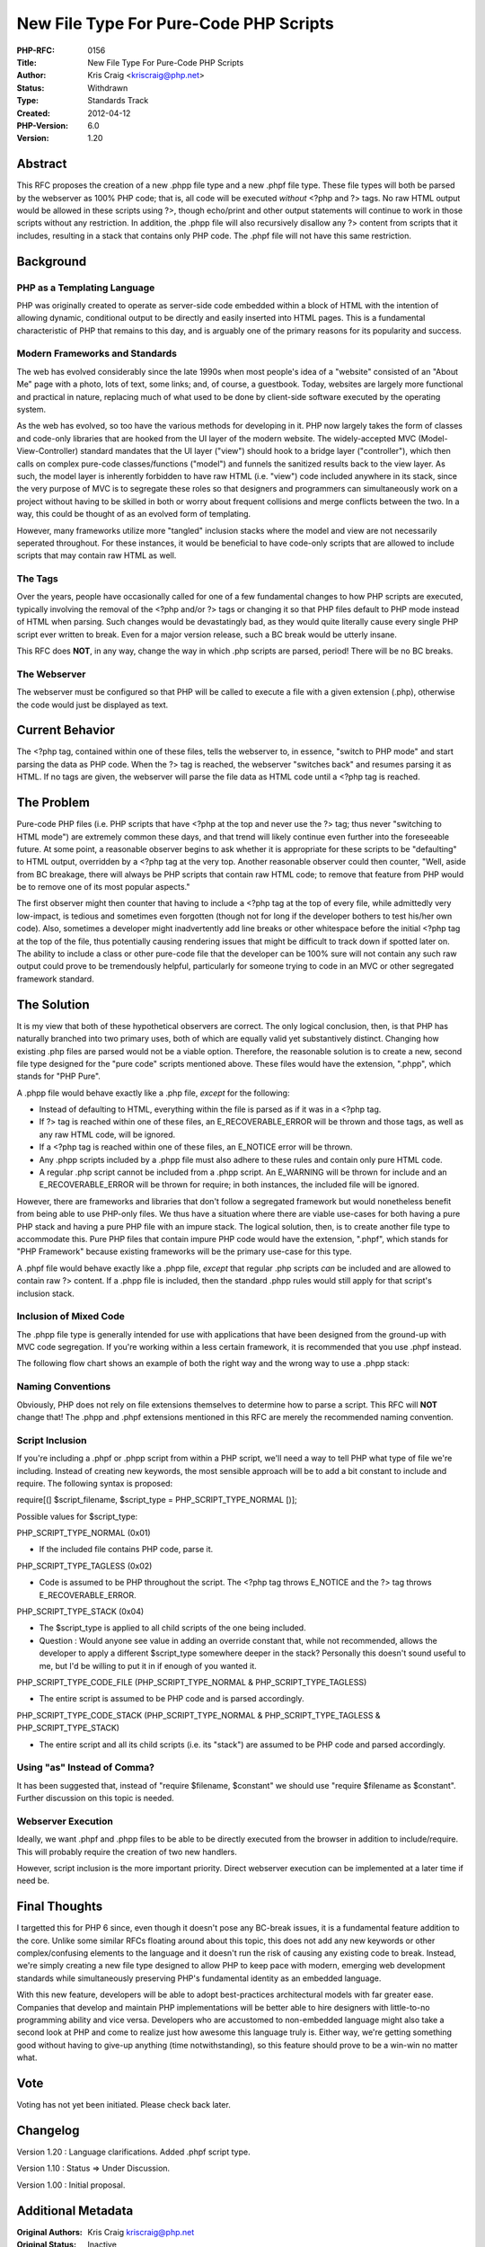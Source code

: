New File Type For Pure-Code PHP Scripts
=======================================

:PHP-RFC: 0156
:Title: New File Type For Pure-Code PHP Scripts
:Author: Kris Craig <kriscraig@php.net>
:Status: Withdrawn
:Type: Standards Track
:Created: 2012-04-12
:PHP-Version: 6.0
:Version: 1.20

Abstract
--------

This RFC proposes the creation of a new .phpp file type and a new .phpf
file type. These file types will both be parsed by the webserver as 100%
PHP code; that is, all code will be executed *without* <?php and ?>
tags. No raw HTML output would be allowed in these scripts using ?>,
though echo/print and other output statements will continue to work in
those scripts without any restriction. In addition, the .phpp file will
also recursively disallow any ?> content from scripts that it includes,
resulting in a stack that contains only PHP code. The .phpf file will
not have this same restriction.

Background
----------

PHP as a Templating Language
~~~~~~~~~~~~~~~~~~~~~~~~~~~~

PHP was originally created to operate as server-side code embedded
within a block of HTML with the intention of allowing dynamic,
conditional output to be directly and easily inserted into HTML pages.
This is a fundamental characteristic of PHP that remains to this day,
and is arguably one of the primary reasons for its popularity and
success.

Modern Frameworks and Standards
~~~~~~~~~~~~~~~~~~~~~~~~~~~~~~~

The web has evolved considerably since the late 1990s when most people's
idea of a "website" consisted of an "About Me" page with a photo, lots
of text, some links; and, of course, a guestbook. Today, websites are
largely more functional and practical in nature, replacing much of what
used to be done by client-side software executed by the operating
system.

As the web has evolved, so too have the various methods for developing
in it. PHP now largely takes the form of classes and code-only libraries
that are hooked from the UI layer of the modern website. The
widely-accepted MVC (Model-View-Controller) standard mandates that the
UI layer ("view") should hook to a bridge layer ("controller"), which
then calls on complex pure-code classes/functions ("model") and funnels
the sanitized results back to the view layer. As such, the model layer
is inherently forbidden to have raw HTML (i.e. "view") code included
anywhere in its stack, since the very purpose of MVC is to segregate
these roles so that designers and programmers can simultaneously work on
a project without having to be skilled in both or worry about frequent
collisions and merge conflicts between the two. In a way, this could be
thought of as an evolved form of templating.

However, many frameworks utilize more "tangled" inclusion stacks where
the model and view are not necessarily seperated throughout. For these
instances, it would be beneficial to have code-only scripts that are
allowed to include scripts that may contain raw HTML as well.

The Tags
~~~~~~~~

Over the years, people have occasionally called for one of a few
fundamental changes to how PHP scripts are executed, typically involving
the removal of the <?php and/or ?> tags or changing it so that PHP files
default to PHP mode instead of HTML when parsing. Such changes would be
devastatingly bad, as they would quite literally cause every single PHP
script ever written to break. Even for a major version release, such a
BC break would be utterly insane.

This RFC does **NOT**, in any way, change the way in which .php scripts
are parsed, period! There will be no BC breaks.

The Webserver
~~~~~~~~~~~~~

The webserver must be configured so that PHP will be called to execute a
file with a given extension (.php), otherwise the code would just be
displayed as text.

Current Behavior
----------------

The <?php tag, contained within one of these files, tells the webserver
to, in essence, "switch to PHP mode" and start parsing the data as PHP
code. When the ?> tag is reached, the webserver "switches back" and
resumes parsing it as HTML. If no tags are given, the webserver will
parse the file data as HTML code until a <?php tag is reached.

The Problem
-----------

Pure-code PHP files (i.e. PHP scripts that have <?php at the top and
never use the ?> tag; thus never "switching to HTML mode") are extremely
common these days, and that trend will likely continue even further into
the foreseeable future. At some point, a reasonable observer begins to
ask whether it is appropriate for these scripts to be "defaulting" to
HTML output, overridden by a <?php tag at the very top. Another
reasonable observer could then counter, "Well, aside from BC breakage,
there will always be PHP scripts that contain raw HTML code; to remove
that feature from PHP would be to remove one of its most popular
aspects."

The first observer might then counter that having to include a <?php tag
at the top of every file, while admittedly very low-impact, is tedious
and sometimes even forgotten (though not for long if the developer
bothers to test his/her own code). Also, sometimes a developer might
inadvertently add line breaks or other whitespace before the initial
<?php tag at the top of the file, thus potentially causing rendering
issues that might be difficult to track down if spotted later on. The
ability to include a class or other pure-code file that the developer
can be 100% sure will not contain any such raw output could prove to be
tremendously helpful, particularly for someone trying to code in an MVC
or other segregated framework standard.

The Solution
------------

It is my view that both of these hypothetical observers are correct. The
only logical conclusion, then, is that PHP has naturally branched into
two primary uses, both of which are equally valid yet substantively
distinct. Changing how existing .php files are parsed would not be a
viable option. Therefore, the reasonable solution is to create a new,
second file type designed for the "pure code" scripts mentioned above.
These files would have the extension, ".phpp", which stands for "PHP
Pure".

A .phpp file would behave exactly like a .php file, *except* for the
following:

-  Instead of defaulting to HTML, everything within the file is parsed
   as if it was in a <?php tag.
-  If ?> tag is reached within one of these files, an
   E_RECOVERABLE_ERROR will be thrown and those tags, as well as any raw
   HTML code, will be ignored.
-  If a <?php tag is reached within one of these files, an E_NOTICE
   error will be thrown.
-  Any .phpp scripts included by a .phpp file must also adhere to these
   rules and contain only pure HTML code.
-  A regular .php script cannot be included from a .phpp script. An
   E_WARNING will be thrown for include and an E_RECOVERABLE_ERROR will
   be thrown for require; in both instances, the included file will be
   ignored.

However, there are frameworks and libraries that don't follow a
segregated framework but would nonetheless benefit from being able to
use PHP-only files. We thus have a situation where there are viable
use-cases for both having a pure PHP stack and having a pure PHP file
with an impure stack. The logical solution, then, is to create another
file type to accommodate this. Pure PHP files that contain impure PHP
code would have the extension, ".phpf", which stands for "PHP Framework"
because existing frameworks will be the primary use-case for this type.

A .phpf file would behave exactly like a .phpp file, *except* that
regular .php scripts *can* be included and are allowed to contain raw ?>
content. If a .phpp file is included, then the standard .phpp rules
would still apply for that script's inclusion stack.

Inclusion of Mixed Code
~~~~~~~~~~~~~~~~~~~~~~~

The .phpp file type is generally intended for use with applications that
have been designed from the ground-up with MVC code segregation. If
you're working within a less certain framework, it is recommended that
you use .phpf instead.

The following flow chart shows an example of both the right way and the
wrong way to use a .phpp stack:

.. image:: /rfc/gmail_-_php-dev_updated_rfc_version_1.png

Naming Conventions
~~~~~~~~~~~~~~~~~~

Obviously, PHP does not rely on file extensions themselves to determine
how to parse a script. This RFC will **NOT** change that! The .phpp and
.phpf extensions mentioned in this RFC are merely the recommended naming
convention.

Script Inclusion
~~~~~~~~~~~~~~~~

If you're including a .phpf or .phpp script from within a PHP script,
we'll need a way to tell PHP what type of file we're including. Instead
of creating new keywords, the most sensible approach will be to add a
bit constant to include and require. The following syntax is proposed:

require[(] $script_filename, $script_type = PHP_SCRIPT_TYPE_NORMAL [)];

Possible values for $script_type:

PHP_SCRIPT_TYPE_NORMAL (0x01)

-  If the included file contains PHP code, parse it.

PHP_SCRIPT_TYPE_TAGLESS (0x02)

-  Code is assumed to be PHP throughout the script. The <?php tag throws
   E_NOTICE and the ?> tag throws E_RECOVERABLE_ERROR.

PHP_SCRIPT_TYPE_STACK (0x04)

-  The $script_type is applied to all child scripts of the one being
   included.
-  Question : Would anyone see value in adding an override constant
   that, while not recommended, allows the developer to apply a
   different $script_type somewhere deeper in the stack? Personally this
   doesn't sound useful to me, but I'd be willing to put it in if enough
   of you wanted it.

PHP_SCRIPT_TYPE_CODE_FILE (PHP_SCRIPT_TYPE_NORMAL &
PHP_SCRIPT_TYPE_TAGLESS)

-  The entire script is assumed to be PHP code and is parsed
   accordingly.

PHP_SCRIPT_TYPE_CODE_STACK (PHP_SCRIPT_TYPE_NORMAL &
PHP_SCRIPT_TYPE_TAGLESS & PHP_SCRIPT_TYPE_STACK)

-  The entire script and all its child scripts (i.e. its "stack") are
   assumed to be PHP code and parsed accordingly.

Using "as" Instead of Comma?
~~~~~~~~~~~~~~~~~~~~~~~~~~~~

It has been suggested that, instead of "require $filename, $constant" we
should use "require $filename as $constant". Further discussion on this
topic is needed.

Webserver Execution
~~~~~~~~~~~~~~~~~~~

Ideally, we want .phpf and .phpp files to be able to be directly
executed from the browser in addition to include/require. This will
probably require the creation of two new handlers.

However, script inclusion is the more important priority. Direct
webserver execution can be implemented at a later time if need be.

Final Thoughts
--------------

I targetted this for PHP 6 since, even though it doesn't pose any
BC-break issues, it is a fundamental feature addition to the core.
Unlike some similar RFCs floating around about this topic, this does not
add any new keywords or other complex/confusing elements to the language
and it doesn't run the risk of causing any existing code to break.
Instead, we're simply creating a new file type designed to allow PHP to
keep pace with modern, emerging web development standards while
simultaneously preserving PHP's fundamental identity as an embedded
language.

With this new feature, developers will be able to adopt best-practices
architectural models with far greater ease. Companies that develop and
maintain PHP implementations will be better able to hire designers with
little-to-no programming ability and vice versa. Developers who are
accustomed to non-embedded language might also take a second look at PHP
and come to realize just how awesome this language truly is. Either way,
we're getting something good without having to give-up anything (time
notwithstanding), so this feature should prove to be a win-win no matter
what.

Vote
----

Voting has not yet been initiated. Please check back later.

Changelog
---------

Version 1.20 : Language clarifications. Added .phpf script type.

Version 1.10 : Status => Under Discussion.

Version 1.00 : Initial proposal.

Additional Metadata
-------------------

:Original Authors: Kris Craig kriscraig@php.net
:Original Status: Inactive
:Slug: phpp
:Wiki URL: https://wiki.php.net/rfc/phpp
